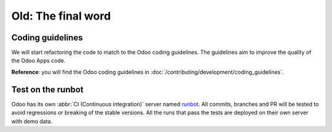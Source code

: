 ===================
Old: The final word
===================

Coding guidelines
=================

We will start refactoring the code to match to the Odoo coding guidelines. The guidelines aim
to improve the quality of the Odoo Apps code.

**Reference**: you will find the Odoo coding guidelines in
:doc:`/contributing/development/coding_guidelines`.

.. exercise:: Polish your code.

    Refactor your code to respect the coding guidelines. Don't forget to run your linter and
    respect the module structure, the variable names, the method name convention, the model
    attribute order and the xml ids.

Test on the runbot
==================

Odoo has its own :abbr:`CI (Continuous integration)` server named `runbot <https://runbot.odoo.com/>`__. All
commits, branches and PR will be tested to avoid regressions or breaking of the stable versions.
All the runs that pass the tests are deployed on their own server with demo data.

.. exercise:: Play with the runbot.

    Feel free to go to the runbot website and open the last stable version of Odoo to check out all the available
    applications and functionalities.
